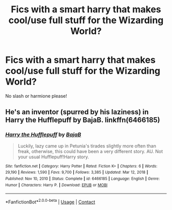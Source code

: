 #+TITLE: Fics with a smart harry that makes cool/use full stuff for the Wizarding World?

* Fics with a smart harry that makes cool/use full stuff for the Wizarding World?
:PROPERTIES:
:Author: Sh0ckWav3_
:Score: 4
:DateUnix: 1617142987.0
:DateShort: 2021-Mar-31
:FlairText: Request
:END:
No slash or harmione please!


** He's an inventor (spurred by his laziness) in Harry the Hufflepuff by BajaB. linkffn(6466185)
:PROPERTIES:
:Author: JennaSayquah
:Score: 5
:DateUnix: 1617168928.0
:DateShort: 2021-Mar-31
:END:

*** [[https://www.fanfiction.net/s/6466185/1/][*/Harry the Hufflepuff/*]] by [[https://www.fanfiction.net/u/943028/BajaB][/BajaB/]]

#+begin_quote
  Luckily, lazy came up in Petunia's tirades slightly more often than freak, otherwise, this could have been a very different story. AU. Not your usual Hufflepuff!Harry story.
#+end_quote

^{/Site/:} ^{fanfiction.net} ^{*|*} ^{/Category/:} ^{Harry} ^{Potter} ^{*|*} ^{/Rated/:} ^{Fiction} ^{K+} ^{*|*} ^{/Chapters/:} ^{6} ^{*|*} ^{/Words/:} ^{29,190} ^{*|*} ^{/Reviews/:} ^{1,590} ^{*|*} ^{/Favs/:} ^{9,700} ^{*|*} ^{/Follows/:} ^{3,385} ^{*|*} ^{/Updated/:} ^{Mar} ^{12,} ^{2018} ^{*|*} ^{/Published/:} ^{Nov} ^{10,} ^{2010} ^{*|*} ^{/Status/:} ^{Complete} ^{*|*} ^{/id/:} ^{6466185} ^{*|*} ^{/Language/:} ^{English} ^{*|*} ^{/Genre/:} ^{Humor} ^{*|*} ^{/Characters/:} ^{Harry} ^{P.} ^{*|*} ^{/Download/:} ^{[[http://www.ff2ebook.com/old/ffn-bot/index.php?id=6466185&source=ff&filetype=epub][EPUB]]} ^{or} ^{[[http://www.ff2ebook.com/old/ffn-bot/index.php?id=6466185&source=ff&filetype=mobi][MOBI]]}

--------------

*FanfictionBot*^{2.0.0-beta} | [[https://github.com/FanfictionBot/reddit-ffn-bot/wiki/Usage][Usage]] | [[https://www.reddit.com/message/compose?to=tusing][Contact]]
:PROPERTIES:
:Author: FanfictionBot
:Score: 3
:DateUnix: 1617168950.0
:DateShort: 2021-Mar-31
:END:
